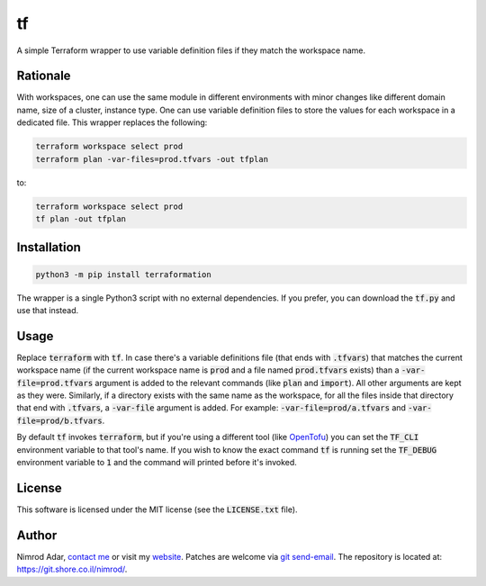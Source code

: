 tf
##

.. image:: https://git.shore.co.il/nimrod/tf/badges/main/pipeline.svg
    :target: https://git.shore.co.il/nimrod/tf/-/commits/main
    :alt: pipeline status

A simple Terraform wrapper to use variable definition files if they match the
workspace name.

Rationale
---------

With workspaces, one can use the same module in different environments with
minor changes like different domain name, size of a cluster, instance type.
One can use variable definition files to store the values for each workspace in
a dedicated file. This wrapper replaces the following:

.. code:: shell

   terraform workspace select prod
   terraform plan -var-files=prod.tfvars -out tfplan

to:

.. code:: shell

   terraform workspace select prod
   tf plan -out tfplan

Installation
------------

.. code:: shell

   python3 -m pip install terraformation

The wrapper is a single Python3 script with no external dependencies. If you
prefer, you can download the :code:`tf.py` and use that instead.

Usage
-----

Replace :code:`terraform` with :code:`tf`. In case there's a variable
definitions file (that ends with :code:`.tfvars`) that matches the current
workspace name (if the current workspace name is :code:`prod` and a file named
:code:`prod.tfvars` exists) than a :code:`-var-file=prod.tfvars` argument is
added to the relevant commands (like :code:`plan` and :code:`import`). All
other arguments are kept as they were. Similarly, if a directory exists with
the same name as the workspace, for all the files inside that directory that
end with :code:`.tfvars`, a :code:`-var-file` argument is added. For example:
:code:`-var-file=prod/a.tfvars` and :code:`-var-file=prod/b.tfvars`.

By default :code:`tf` invokes :code:`terraform`, but if you're using a
different tool (like `OpenTofu <https://opentofu.org/>`_) you can set the
:code:`TF_CLI` environment variable to that tool's name. If you wish to know
the exact command :code:`tf` is running set the :code:`TF_DEBUG` environment
variable to :code:`1` and the command will printed before it's invoked.

License
-------

This software is licensed under the MIT license (see the :code:`LICENSE.txt`
file).

Author
------

Nimrod Adar, `contact me <nimrod@shore.co.il>`_ or visit my `website
<https://www.shore.co.il/>`_. Patches are welcome via `git send-email
<http://git-scm.com/book/en/v2/Git-Commands-Email>`_. The repository is located
at: https://git.shore.co.il/nimrod/.
